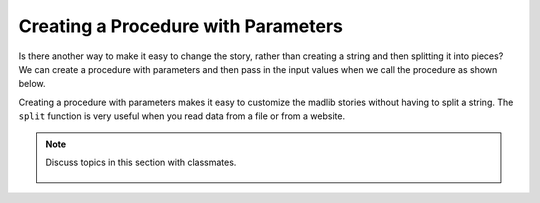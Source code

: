 ..  Copyright (C)  Mark Guzdial, Barbara Ericson, Briana Morrison
    Permission is granted to copy, distribute and/or modify this document
    under the terms of the GNU Free Documentation License, Version 1.3 or
    any later version published by the Free Software Foundation; with
    Invariant Sections being Forward, Prefaces, and Contributor List,
    no Front-Cover Texts, and no Back-Cover Texts.  A copy of the license
    is included in the section entitled "GNU Free Documentation License".
    
.. 	qnum::
	:start: 1
	:prefix: csp-17-5-
   
Creating a Procedure with Parameters
=====================================
   
Is there another way to make it easy to change the story, rather than creating a string and then splitting it into pieces?  We can create a procedure with parameters and then pass in the input values when we call the procedure as shown below.  


.. activecode:: madlib_function
   :tour_1: "Structural tour"; 1: Stf1-line1; 4: Stf1-line2; 5: Stf1-line3; 6: Stf1-line4; 7: Stf1-line5; 8: Stf1-line6; 11-15: Stf1-line7-11; 18: Stf1-line13;

   def witchStory (firstName, lastName, gender, address, verb):
   
       # create the story
       start = "Once there was a " + gender + " named " + firstName + "."
       next1 = "A good " + gender + " living at " + address + "."
       next2 = "One day, a wicked witch came to the " + lastName + " house."
       next3 = "The wicked witch was planning to " + verb + " " + firstName + "!"
       ending = "But " + firstName + " was smart and avoided the wicked witch."
       
       # print the story
       print(start)
       print(next1)
       print(next2)
       print(next3)
       print(ending)

   # call the procedure
   witchStory("Abe", "Brown", "boy", "1313 Maple Lane", "trick")
   
Creating a procedure with parameters makes it easy to customize the madlib stories without having to split a string.  The ``split`` function is very useful when you read data from a file or from a website.   

.. mchoice:: 17_5_1_madlib_proc1
   :answer_a: Emily
   :answer_b: Smith
   :answer_c: girl
   :answer_d: 2783 Main Street
   :answer_e: smell
   :correct: b
   :feedback_a: That is the value of firstName.
   :feedback_b: That is the value of lastName.
   :feedback_c: That is the value of gender.
   :feedback_d: That is the value of address.
   :feedback_e: That is the value of verb.

   What would be the value of ``lastName`` in ``witchStory`` given the following call to the procedure?
   
   ::
   
       witchStory("Emily", "Smith", "girl", "2783 Main Street", "smell")

.. note::

    Discuss topics in this section with classmates. 

      .. disqus::
          :shortname: studentcsp
          :identifier: studentcsp_17_5       

